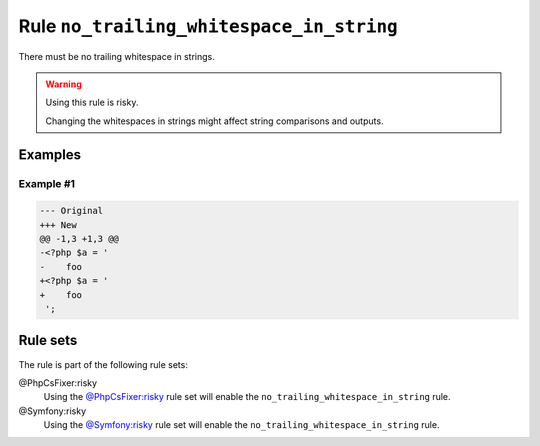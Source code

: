 =========================================
Rule ``no_trailing_whitespace_in_string``
=========================================

There must be no trailing whitespace in strings.

.. warning:: Using this rule is risky.

   Changing the whitespaces in strings might affect string comparisons and
   outputs.

Examples
--------

Example #1
~~~~~~~~~~

.. code-block:: diff

   --- Original
   +++ New
   @@ -1,3 +1,3 @@
   -<?php $a = '  
   -    foo 
   +<?php $a = '
   +    foo
    ';

Rule sets
---------

The rule is part of the following rule sets:

@PhpCsFixer:risky
  Using the `@PhpCsFixer:risky <./../../ruleSets/PhpCsFixerRisky.rst>`_ rule set will enable the ``no_trailing_whitespace_in_string`` rule.

@Symfony:risky
  Using the `@Symfony:risky <./../../ruleSets/SymfonyRisky.rst>`_ rule set will enable the ``no_trailing_whitespace_in_string`` rule.
